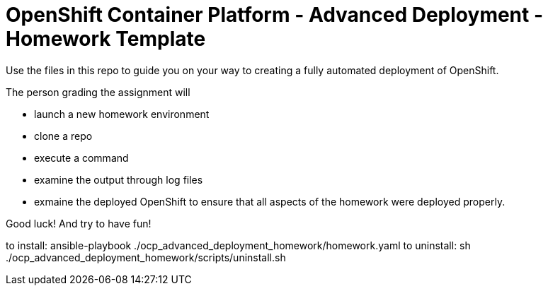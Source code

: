 = OpenShift Container Platform - Advanced Deployment - Homework Template

Use the files in this repo to guide you on your way to creating
a fully automated deployment of OpenShift.

The person grading the assignment will 

* launch a new homework environment
* clone a repo
* execute a command
* examine the output through log files
* exmaine the deployed OpenShift to ensure that all aspects of the homework were 
deployed properly.


Good luck!  And try to have fun!


to install: ansible-playbook ./ocp_advanced_deployment_homework/homework.yaml
to uninstall: sh ./ocp_advanced_deployment_homework/scripts/uninstall.sh



